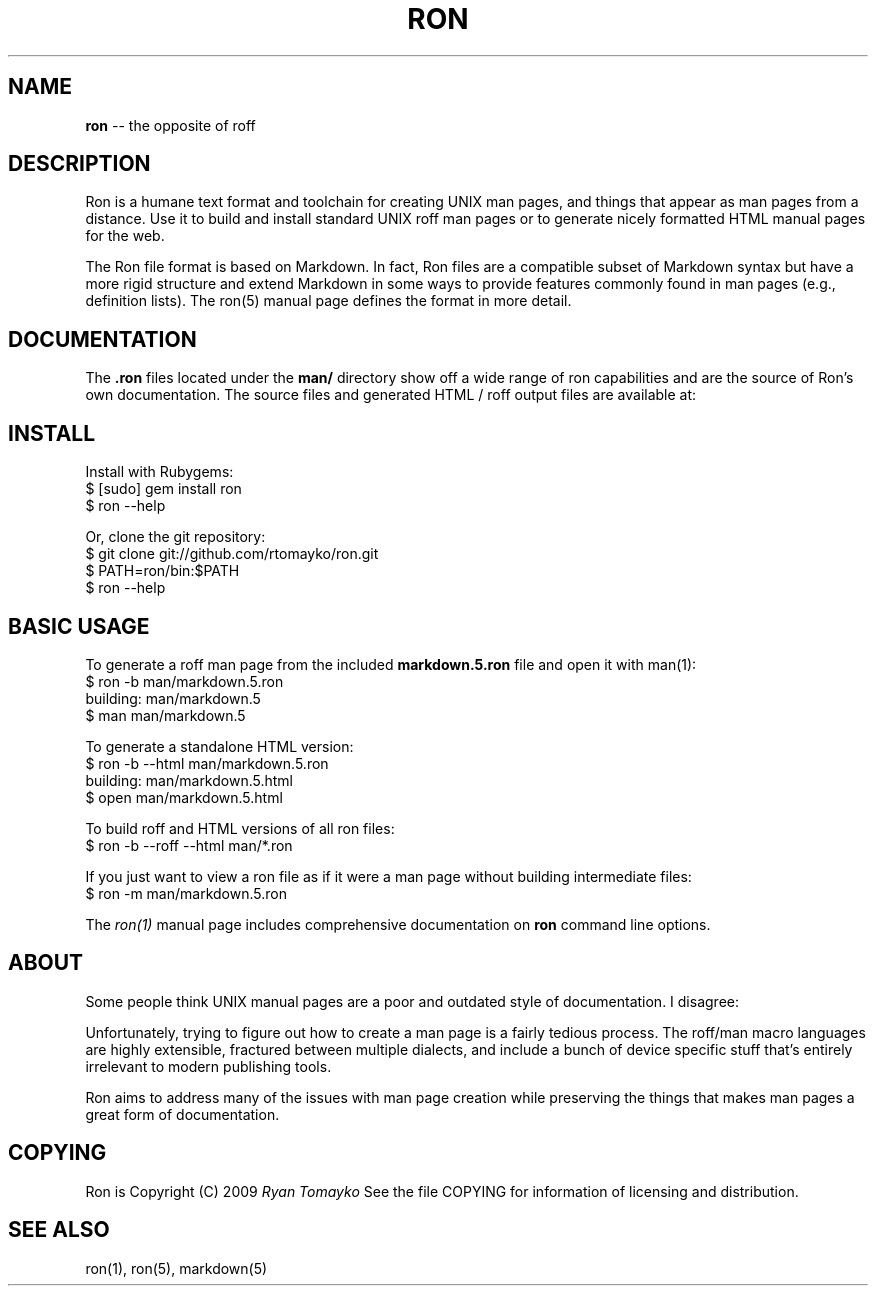 .\" generated with Ron/v0.2
.\" http://github.com/rtomayko/ron/
.
.TH "RON" 7 "December 2009" "Ryan Tomayko" "Ron Manual"
.
.SH "NAME"
\fBron\fR \-\- the opposite of roff
.
.SH "DESCRIPTION"
Ron is a humane text format and toolchain for creating UNIX man
pages, and things that appear as man pages from a distance. Use it
to build and install standard UNIX roff man pages or to generate
nicely formatted HTML manual pages for the web.
.
.P
The Ron file format is based on Markdown. In fact, Ron files are a
compatible subset of Markdown syntax but have a more rigid structure and
extend Markdown in some ways to provide features commonly found in man
pages (e.g., definition lists). The ron(5) manual page defines the
format in more detail.
.
.SH "DOCUMENTATION"
The \fB.ron\fR files located under the \fBman/\fR directory show off a wide
range of ron capabilities and are the source of Ron's own documentation.
The source files and generated HTML / roff output files are available
at:
.
.SH "INSTALL"
Install with Rubygems:
.
.nf
$ [sudo] gem install ron
$ ron \-\-help 
.
.fi
.
.P
Or, clone the git repository:
.
.nf
$ git clone git://github.com/rtomayko/ron.git
$ PATH=ron/bin:$PATH
$ ron \-\-help 
.
.fi
.
.SH "BASIC USAGE"
To generate a roff man page from the included \fI\fBmarkdown.5.ron\fR\fR file and open it with man(1):
.
.nf
$ ron \-b man/markdown.5.ron
building: man/markdown.5
$ man man/markdown.5 
.
.fi
.
.P
To generate a standalone HTML version:
.
.nf
$ ron \-b \-\-html man/markdown.5.ron
building: man/markdown.5.html
$ open man/markdown.5.html 
.
.fi
.
.P
To build roff and HTML versions of all ron files:
.
.nf
$ ron \-b \-\-roff \-\-html man/*.ron 
.
.fi
.
.P
If you just want to view a ron file as if it were a man page without
building intermediate files:
.
.nf
$ ron \-m man/markdown.5.ron 
.
.fi
.
.P
The \fIron(1)\fR manual page
includes comprehensive documentation on \fBron\fR command line options.
.
.SH "ABOUT"
Some people think UNIX manual pages are a poor and outdated style of
documentation. I disagree:
.
.P
Unfortunately, trying to figure out how to create a man page is a
fairly tedious process. The roff/man macro languages are highly
extensible, fractured between multiple dialects, and include a bunch
of device specific stuff that's entirely irrelevant to modern
publishing tools.
.
.P
Ron aims to address many of the issues with man page creation while
preserving the things that makes man pages a great form of
documentation.
.
.SH "COPYING"
Ron is Copyright (C) 2009 \fIRyan Tomayko\fR
See the file COPYING for information of licensing and distribution.
.
.SH "SEE ALSO"
ron(1), ron(5), markdown(5)
